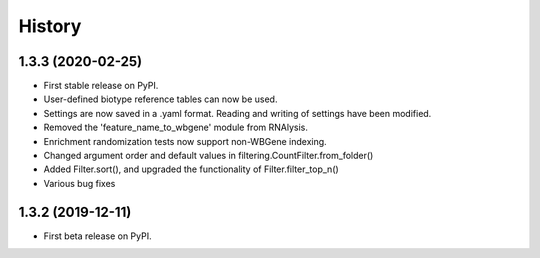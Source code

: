 =======
History
=======
1.3.3 (2020-02-25)
------------------

* First stable release on PyPI.
* User-defined biotype reference tables can now be used.
* Settings are now saved in a .yaml format. Reading and writing of settings have been modified.
* Removed the 'feature_name_to_wbgene' module from RNAlysis.
* Enrichment randomization tests now support non-WBGene indexing.
* Changed argument order and default values in filtering.CountFilter.from_folder()
* Added Filter.sort(), and upgraded the functionality of Filter.filter_top_n()
* Various bug fixes

1.3.2 (2019-12-11)
------------------

* First beta release on PyPI.
